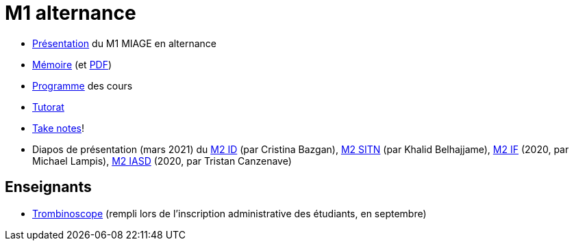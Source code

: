 = M1 alternance

* https://github.com/Dauphine-MIDO/M1-alternance/raw/master/Pr%C3%A9sentation%20M1%20Miage.pdf[Présentation] du M1 MIAGE en alternance
* https://github.com/Dauphine-MIDO/M1-alternance/blob/master/M%C3%A9moire.adoc[Mémoire] (et https://github.com/Dauphine-MIDO/M1-alternance/raw/master/M%C3%A9moire.pdf[PDF])
* https://dauphine.psl.eu/formations/masters/informatique/m1-methodes-informatiques-appliquees-a-la-gestion-des-entreprises/formation[Programme] des cours
* https://github.com/Dauphine-MIDO/M1-alternance/blob/master/Tutorat.adoc[Tutorat]
* https://github.com/oliviercailloux/Teaching/blob/main/README.adoc#take-notes[Take notes]!

//* https://docs.google.com/spreadsheets/d/15CiuejRCSkYZrPvhuQRIFRg2xbb0DKYkvSm8bW_LmxI/edit?usp=sharing[Associations] entre étudiants et cours optionnels
//* https://github.com/Dauphine-MIDO/M1-app/blob/master/Stage%20dev.adoc[Offre] de stage
//* https://mido.dauphine.fr/fileadmin/mediatheque/mido/emploi_du_temps/emploi_du_temps_M1-IAGE-app.pdf[Emploi] du temps
* Diapos de présentation (mars 2021) du https://github.com/Dauphine-MIDO/M1-alternance/raw/master/Pr%C3%A9sentation%20M2%20ID.pdf[M2 ID] (par Cristina Bazgan), https://github.com/Dauphine-MIDO/M1-alternance/raw/master/Pr%C3%A9sentation%20M2%20SITN.pdf[M2 SITN] (par Khalid Belhajjame), https://github.com/Dauphine-MIDO/M1-alternance/raw/master/Pr%C3%A9sentation%20M2%20IF.pdf[M2 IF] (2020, par Michael Lampis), https://github.com/Dauphine-MIDO/M1-alternance/raw/master/Pr%C3%A9sentation%20M2%20IASD%20Apprentissage.pdf[M2 IASD] (2020, par Tristan Canzenave)

== Enseignants
* https://trombis.dauphine.fr/?dn=cn=structure-etu-vet/A4AMIA-100/2020,ou=groups,dc=dauphine,dc=fr[Trombinoscope] (rempli lors de l’inscription administrative des étudiants, en septembre)

